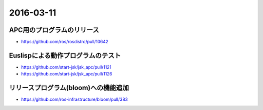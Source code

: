 2016-03-11
==========


APC用のプログラムのリリース
---------------------------

- https://github.com/ros/rosdistro/pull/10642


Euslispによる動作プログラムのテスト
-----------------------------------

- https://github.com/start-jsk/jsk_apc/pull/1121
- https://github.com/start-jsk/jsk_apc/pull/1126


リリースプログラム(bloom)への機能追加
-------------------------------------

- https://github.com/ros-infrastructure/bloom/pull/383

